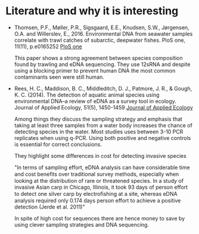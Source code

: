 * Literature and why it is interesting
- Thomsen, P.F., Møller, P.R., Sigsgaard, E.E., Knudsen, S.W.,
  Jørgensen, O.A. and Willerslev, E., 2016. Environmental DNA from
  seawater samples correlate with trawl catches of subarctic, deepwater
  fishes. PloS one, 11(11), p.e0165252
  [[http://journals.plos.org/plosone/article?id%3D10.1371/journal.pone.0165252][PloS one]]

  This paper shows a strong agreement between species composition found
  by trawling and eDNA sequencing. They use 12sRNA and despite using a
  blocking primer to prevent human DNA the most common contaminants seen
  were still human.

- Rees, H. C., Maddison, B. C., Middleditch, D. J., Patmore, J. R., &
  Gough, K. C. (2014). The detection of aquatic animal species using
  environmental DNA–a review of eDNA as a survey tool in
  ecology. Journal of Applied Ecology, 51(5), 1450-1459
  [[https://besjournals.onlinelibrary.wiley.com/doi/full/10.1111/1365-2664.12306][Journal of Applied Ecology]]

  Among things they discuss the sampling strategy and emphasis that
  taking at least three samples from a water body increases the chance
  of detecting species in the water. Most studies uses between 3-10
  PCR replicates when using q-PCR. Using both positive and negative
  controls is essential for correct conclusions.

  They highlight some differences in cost for detecting invasive species
  
  "In terms of sampling effort, eDNA analysis can have
   considerable time and cost beneﬁts over traditional survey
   methods, especially when looking at the distribution of
   rare or threatened species. In a study of invasive Asian
   carp in Chicago, Illinois, it took 93 days of person effort
   to detect one silver carp by electroﬁshing at a site,
   whereas eDNA analysis required only 0.174 days person
   effort to achieve a positive detection (Jerde et al. 2011)"
   
  In spite of high cost for sequences there are hence money to save by
  using clever sampling strategies and DNA sequencing.
